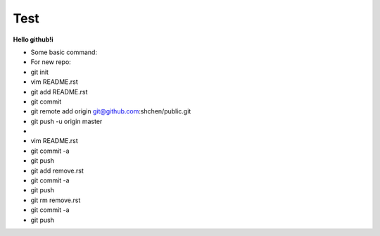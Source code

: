 Test
====
**Hello github!i**

* Some basic command:
* For new repo:                                           
* git init                                                
* vim README.rst                                          
* git add README.rst                                      
* git commit                                              
* git remote add origin git@github.com:shchen/public.git  
* git push -u origin master                               
* 
* vim README.rst 
* git commit -a
* git push
* git add remove.rst
* git commit -a
* git push
* git rm remove.rst
* git commit -a
* git push


